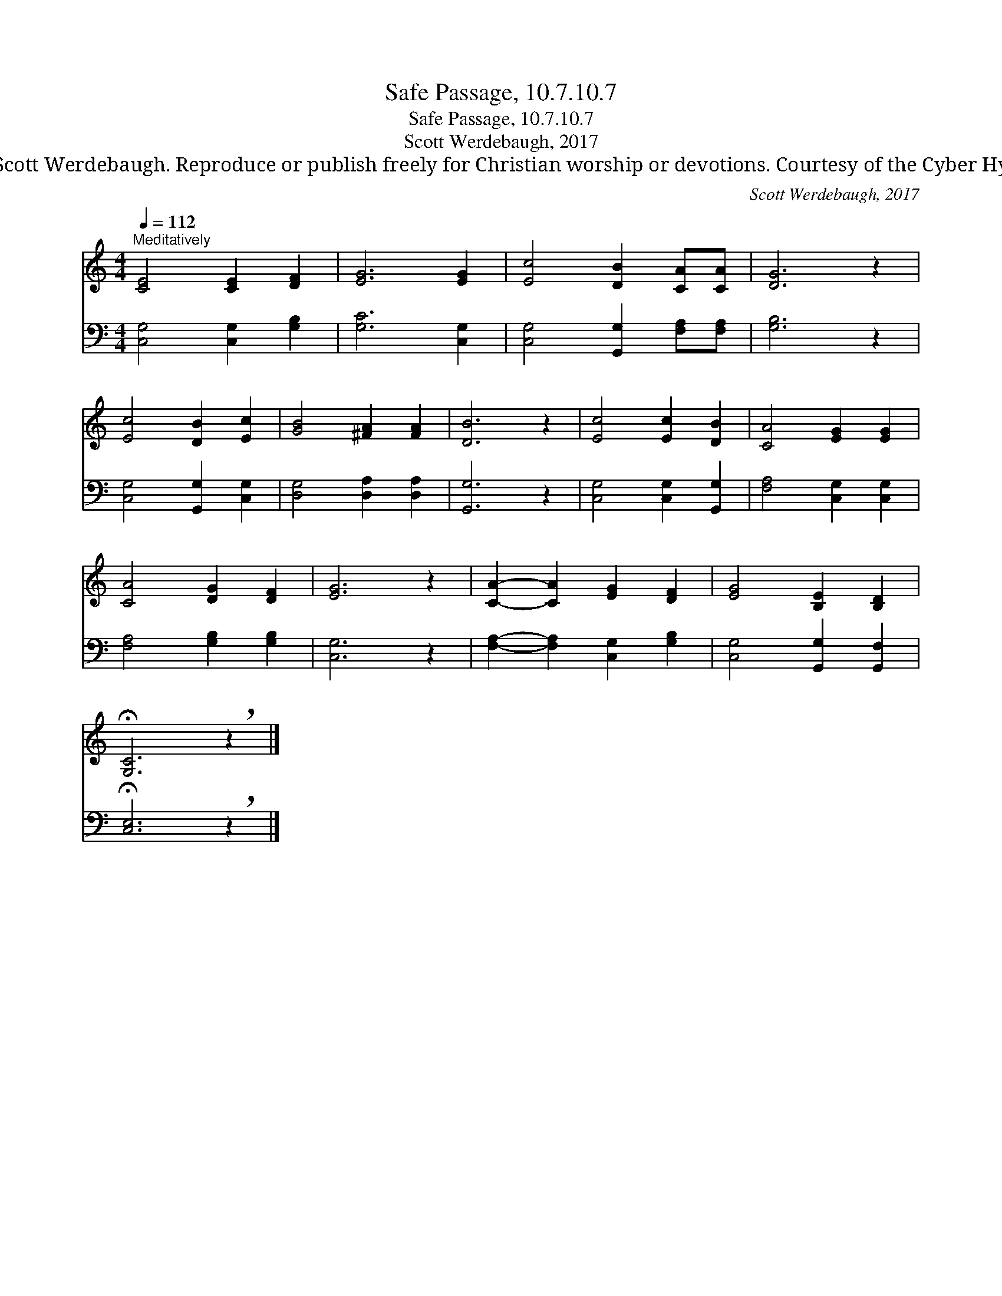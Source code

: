 X:1
T:Safe Passage, 10.7.10.7
T:Safe Passage, 10.7.10.7
T:Scott Werdebaugh, 2017
T:© 2017 Scott Werdebaugh. Reproduce or publish freely for Christian worship or devotions. Courtesy of the Cyber Hymnal™
C:Scott Werdebaugh, 2017
Z:© 2017 Scott Werdebaugh. Reproduce or publish freely for Christian worship or devotions.
Z:Courtesy of the Cyber Hymnal™
%%score 1 2
L:1/8
Q:1/4=112
M:4/4
K:C
V:1 treble 
V:2 bass 
V:1
"^Meditatively" [CE]4 [CE]2 [DF]2 | [EG]6 [EG]2 | [Ec]4 [DB]2 [CA][CA] | [DG]6 z2 | %4
 [Ec]4 [DB]2 [Ec]2 | [GB]4 [^FA]2 [FA]2 | [DB]6 z2 | [Ec]4 [Ec]2 [DB]2 | [CA]4 [EG]2 [EG]2 | %9
 [CA]4 [DG]2 [DF]2 | [EG]6 z2 | [CA]2- [CA]2 [EG]2 [DF]2 | [EG]4 [B,E]2 [B,D]2 | %13
 !fermata![G,C]6 !breath!z2 |] %14
V:2
 [C,G,]4 [C,G,]2 [G,B,]2 | [G,C]6 [C,G,]2 | [C,G,]4 [G,,G,]2 [F,A,][F,A,] | [G,B,]6 z2 | %4
 [C,G,]4 [G,,G,]2 [C,G,]2 | [D,G,]4 [D,A,]2 [D,A,]2 | [G,,G,]6 z2 | [C,G,]4 [C,G,]2 [G,,G,]2 | %8
 [F,A,]4 [C,G,]2 [C,G,]2 | [F,A,]4 [G,B,]2 [G,B,]2 | [C,G,]6 z2 | %11
 [F,A,]2- [F,A,]2 [C,G,]2 [G,B,]2 | [C,G,]4 [G,,G,]2 [G,,F,]2 | !fermata![C,E,]6 !breath!z2 |] %14

